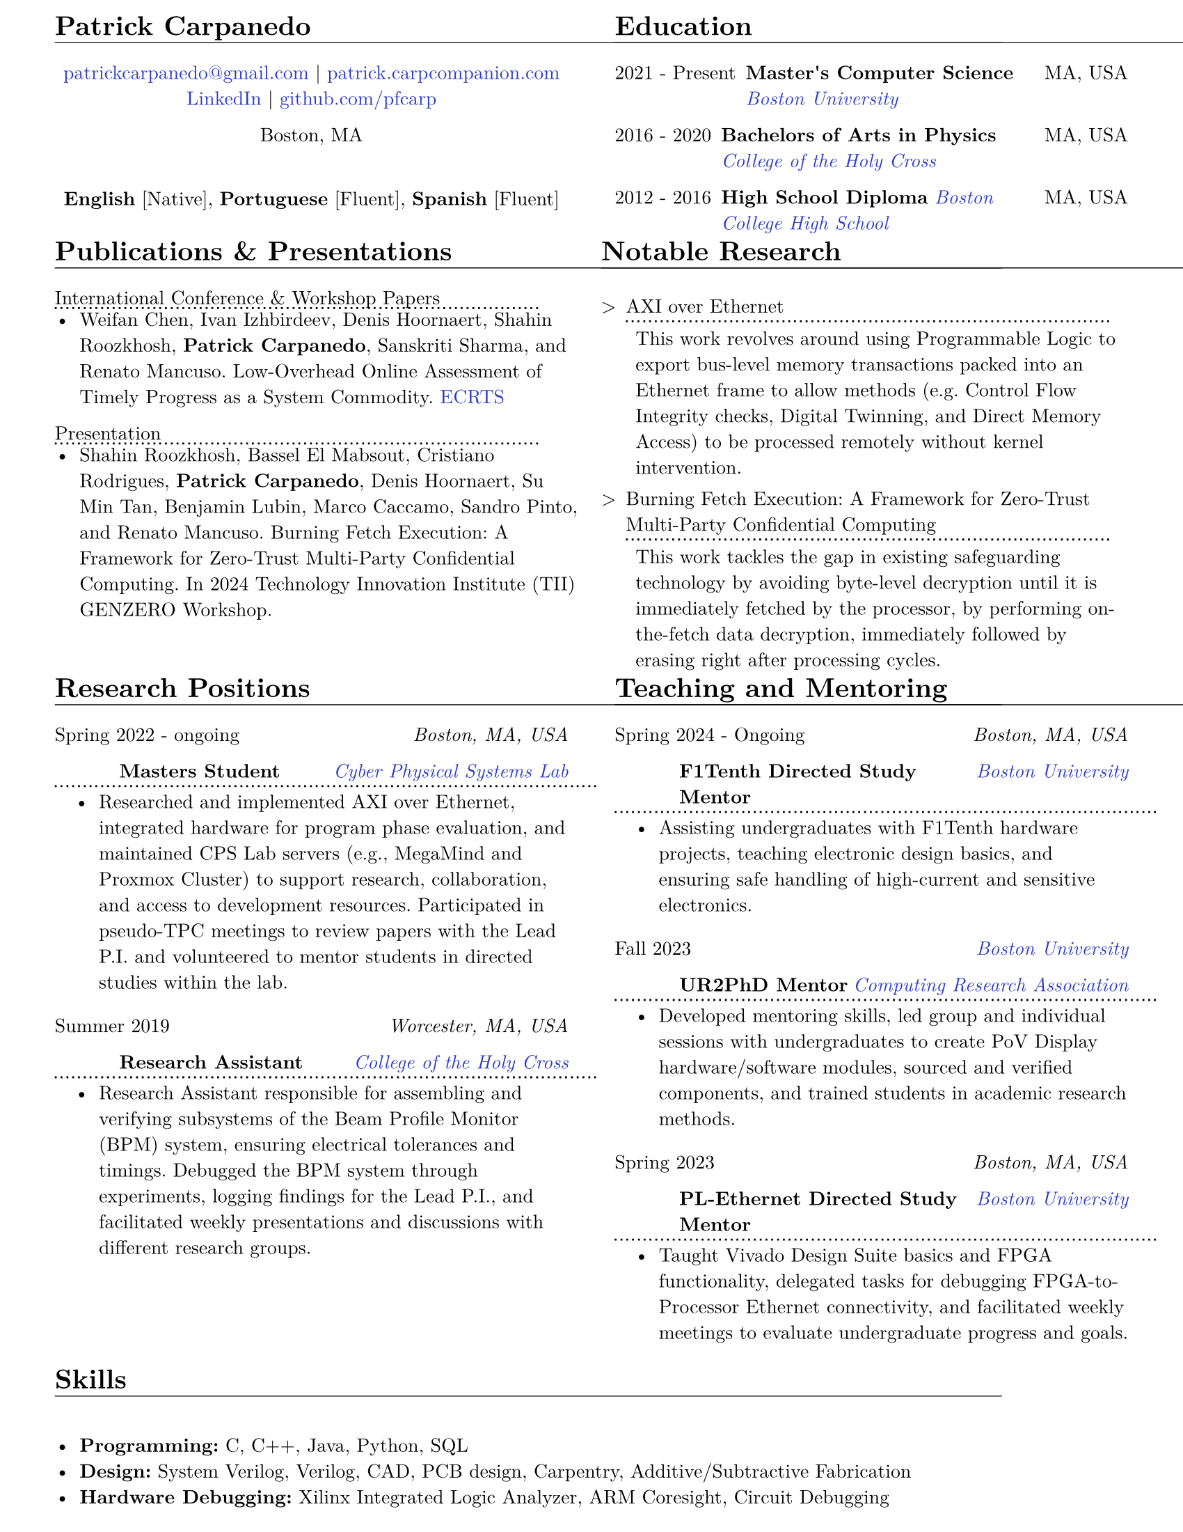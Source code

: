 #let resume(body) = {
  set document(author: "Patrick Carpanedo", title: "CV")
  set page(paper: "us-letter", margin: (x: 10mm, y: 5mm))
  set text(font: "New Computer Modern", size: 10pt)
  body
}


#show heading: it => {
 v(-2mm)
 set text(weight: "bold")
 set block(below: -0.25em)
 block[#it.body #h(2em) #move(dy: -1em)[#line(length: 35em, stroke: 0.5pt)]]
 v(.5mm)
 
}

#let entry(date, institution, role, location, details) = {
  grid(
    columns: (auto, 1fr),
    gutter: .5em,
    align(left,date), align(right, text(style: "italic")[#location])
    
  )
  grid(
    columns: (auto, 1fr),
    gutter: .5em,
    h(10mm),  // indent for the second line
    grid(
      columns: (1fr, auto),
      align(left, text(weight: "bold")[#role]),
      align(right, text(style: "italic")[#institution])
    )
  )
  block[#move(dy: -.75em)[#line(length: 28em, stroke: (dash:"dotted"))]]
  if details != none {
    move( list(indent: 1em, marker: "•", ..details) ,dy: -1.5em)
  }
  
  v(-4mm)
}

#let otherEntry(date, institution, role, location, details) = {
  grid(
    columns: (auto, 1fr),
    gutter: .5em,
    date,
    grid(
      columns: (1fr, auto),
      {text(weight: "bold")[#role]+ " "+ text(style: "italic")[#institution]},
      text[#location]
    )
  )
  //block[#move(dy: -1em)[#line(length: 50.5em, stroke: (dash:"dotted"))]]
  if details != none {
    move( list(indent: 1em, marker: "•", ..details) ,dy: -1em)
  }
}

#show link: it => text(rgb("#2b3ac5"), it)

#resume[
#grid(
  columns: (1fr, 1fr),
  gutter: 24pt,
  [
    = Patrick Carpanedo
    #align(center)[
      #link("mailto:patrickcarpanedo\@gmail.com")[patrickcarpanedo\@gmail.com] |
      #link("https://patrick.carpcompanion.com")[patrick.carpcompanion.com] \
      #link("https://www.linkedin.com/in/patrick-carpanedo-574b04143/")[LinkedIn] |
      #link("https://github.com/pfcarp")[github.com/pfcarp] \
      
      Boston, MA
      #v(5mm)
      *English* [Native],
      *Portuguese* [Fluent],
      *Spanish* [Fluent]
    ]
    #v(-5mm)
  ],
  [
    = Education
    #otherEntry("2021 - Present", link("https://www.bu.edu/")[Boston University], 
           "Master's Computer Science", "MA, USA", none)
    #otherEntry("2016 - 2020", link("https://www.holycross.edu/")[College of the Holy Cross], 
           "Bachelors of Arts in Physics", "MA, USA", none)
    #otherEntry("2012 - 2016", link("https://www.bchigh.edu/")[Boston College High School], 
           "High School Diploma", "MA, USA", none)
  ]
)
#grid(
  columns: (1fr, 1fr),
  gutter: 10pt,
[
  = Publications & Presentations
#block[International Conference & Workshop Papers #h(2em) #move(dy: -1em)[#line(length: 25em, stroke: (dash: "dotted"))]]
#v(-5mm)#list(marker: "•")[
  Weifan Chen, Ivan Izhbirdeev, Denis Hoornaert, Shahin Roozkhosh, *Patrick Carpanedo*, Sanskriti Sharma, and Renato Mancuso. Low-Overhead Online Assessment of Timely Progress as a System Commodity. #link("https://drops.dagstuhl.de/entities/document/10.4230/LIPIcs.ECRTS.2023.13")[ECRTS]
]

#block[Presentation #h(2em) #move(dy: -1em)[#line(length: 25em, stroke: (dash: "dotted"))]]
#v(-5mm)#list(marker: "•")[
  Shahin Roozkhosh, Bassel El Mabsout, Cristiano Rodrigues, *Patrick Carpanedo*, Denis Hoornaert, Su Min Tan, Benjamin Lubin, Marco Caccamo, Sandro Pinto, and Renato Mancuso. Burning Fetch Execution: A Framework for Zero-Trust Multi-Party Confidential Computing. In 2024 Technology Innovation Institute (TII) GENZERO Workshop.
]
],

[
= Notable Research
#v(-2mm)
#list(
  marker: ">",
  "AXI over Ethernet" + block[#move(dy: -.75em)[#line(length: 25em, stroke: (dash:"dotted"))]] + v(-5mm) +
  block(
    list(marker: "",
      "This work revolves around using Programmable Logic to export bus-level memory transactions packed into an Ethernet frame to allow methods (e.g. Control Flow Integrity checks, Digital Twinning, and Direct Memory Access) to be processed remotely without kernel intervention."
    )
  )+v(1mm),
  "Burning Fetch Execution: A Framework for Zero-Trust Multi-Party Confidential Computing"+ block[#move(dy: -.75em)[#line(length: 25em, stroke: (dash:"dotted"))]] + v(-5mm)+
  block(
    list(marker: "",
      "This work tackles the gap in existing safeguarding technology by avoiding byte-level decryption until it is immediately fetched by the processor, by performing on-the-fetch data decryption, immediately followed by erasing right after processing cycles."
    )
  )
)

])

#grid(
  columns: (1fr, 1fr),
  gutter: 24pt,
  [
    = Research Positions
    #entry("Spring 2022 - ongoing", link("https://cpslab.bu.edu/")[Cyber Physical Systems Lab], "Masters Student", "Boston, MA, USA", (
    "Researched and implemented AXI over Ethernet, integrated hardware for program phase evaluation, and maintained CPS Lab servers (e.g., MegaMind and Proxmox Cluster) to support research, collaboration, and access to development resources. Participated in pseudo-TPC meetings to review papers with the Lead P.I. and volunteered to mentor students in directed studies within the lab.",
    ))
    #entry("Summer 2019", link("https://www.holycross.edu/academics/research/student-research/summer-research")[College of the Holy Cross], 
      "Research Assistant", "Worcester, MA, USA", (
      "Research Assistant responsible for assembling and verifying subsystems of the Beam Profile Monitor (BPM) system, ensuring electrical tolerances and timings. Debugged the BPM system through experiments, logging findings for the Lead P.I., and facilitated weekly presentations and discussions with different research groups.",
    ))
  ],
  [
    = Teaching and Mentoring
    #entry("Spring 2024 - Ongoing", link("https://www.bu.edu/")[Boston University], 
           "F1Tenth Directed Study Mentor", "Boston, MA, USA", (
      "Assisting undergraduates with F1Tenth hardware projects, teaching electronic design basics, and ensuring safe handling of high-current and sensitive electronics.",
    ))
 
    #entry("Fall 2023", link("https://cra.org/ur2phd/")[Computing Research Association], 
           "UR2PhD Mentor", link("https://www.bu.edu/cs/engage/ur2phd/")[Boston University], (
      "Developed mentoring skills, led group and individual sessions with undergraduates to create PoV Display hardware/software modules, sourced and verified components, and trained students in academic research methods.",
    ))
    #entry("Spring 2023", link("https://www.bu.edu/")[Boston University], 
           "PL-Ethernet Directed Study Mentor", "Boston, MA, USA", (
      "Taught Vivado Design Suite basics and FPGA functionality, delegated tasks for debugging FPGA-to-Processor Ethernet connectivity, and facilitated weekly meetings to evaluate undergraduate progress and goals.",
    ))
  ]
)

// #grid(
//   columns: (1fr),
//   [
//     = Professional Experience
//     #entry("2019-2020", link("https://www.holycross.edu/academics/programs/theatre-and-dance/opportunities/alternate-college-theatre")[Alternate College Theatre], 
//            "Student Technical Director", "Worcester, MA, USA", (
//       "Collaborated with the college technical director and student scene designer to construct sets",
//       "Created schematics to follow when cutting lumber and assembling pieces of the set",
//       "Coordinated groups of students on tasks to assemble and furnish sets",
//       "Communicated with directors and set designers on progress of set and accommodated any desired details or changes"
//     ))
//     #entry("2019-2020", link("https://www.holycross.edu/academics/programs/theatre-and-dance/facilities")[College of the Holy Cross Fenwick Theatre], 
//            "Shop Assistant", "Worcester, MA, USA", (
//       "Assisted in creating sets for the department plays by following a schematic, manufacturing, and assembling components, and compensating for any error along the way",
//       "Guided assistants on correct use of tools and provided advanced techniques to address certain cases",
//       "Relayed instructions from Technical Director to sub group(s)",
//       "Provided assistance to other technical teams within the theatre"
//     ))
//     #entry("Fall 2017-2019", link("https://www.holycross.edu/campus-life/housing")[College of the Holy Cross], 
//            "Resident Assistant", "Worcester, MA, USA", (
//       "Acted as a resource to and ensured the safety of 38 students in their residence hall",
//       "Planned events with Resident Assistant team members for residents and building",
//       "Performed safety checks and engaged with residents throughout the semester",
//       "Relayed information bi-weekly regarding the dormitory and residents in a concise manner to dormitory supervisor"
//     ))
//   ]
// )

= Skills
#list(marker: "•", 
  [*Programming:* C, C++, Java, Python, SQL],
  [*Design:* System Verilog, Verilog, CAD, PCB design, Carpentry, Additive/Subtractive Fabrication],
  [*Hardware Debugging:* Xilinx Integrated Logic Analyzer, ARM Coresight, Circuit Debugging],
  [*System Administration:* Network Architecture, Virtual Machine Management]
)
]
